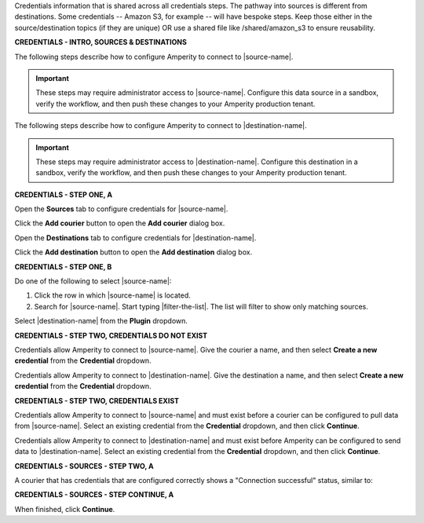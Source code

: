 .. 
.. xxxxx
..


.. |sftp-type| replace:: ``xxxxx``
.. |sftp-hostname| replace:: ``xxxxx``


Credentials information that is shared across all credentials steps. The pathway into sources is different from destinations. Some credentials -- Amazon S3, for example -- will have bespoke steps. Keep those either in the source/destination topics (if they are unique) OR use a shared file like /shared/amazon_s3 to ensure reusability.


**CREDENTIALS - INTRO, SOURCES & DESTINATIONS**

.. credentials-sources-intro-start

The following steps describe how to configure Amperity to connect to |source-name|.

.. important:: These steps may require administrator access to |source-name|. Configure this data source in a sandbox, verify the workflow, and then push these changes to your Amperity production tenant.

.. credentials-sources-intro-end


.. credentials-destinations-intro-start

The following steps describe how to configure Amperity to connect to |destination-name|.

.. important:: These steps may require administrator access to |destination-name|. Configure this destination in a sandbox, verify the workflow, and then push these changes to your Amperity production tenant.

.. credentials-destinations-intro-end




**CREDENTIALS - STEP ONE, A**

.. credentials-sources-configure-start

Open the **Sources** tab to configure credentials for |source-name|.

Click the **Add courier** button to open the **Add courier** dialog box.

.. credentials-sources-configure-end


.. credentials-destinations-configure-start

Open the **Destinations** tab to configure credentials for |destination-name|.

Click the **Add destination** button to open the **Add destination** dialog box.

.. credentials-destinations-configure-end


**CREDENTIALS - STEP ONE, B**

.. TODO: IMPORTANT. This is also used in step 2 of "Add data source and feed" because you end up doing the same exact thing.

.. credentials-sources-configure-options-start

Do one of the following to select |source-name|:

#. Click the row in which |source-name| is located.
#. Search for |source-name|. Start typing |filter-the-list|. The list will filter to show only matching sources.

.. credentials-sources-configure-options-end

.. credentials-destinations-configure-options-start

Select |destination-name| from the **Plugin** dropdown.

.. credentials-destinations-configure-options-end




**CREDENTIALS - STEP TWO, CREDENTIALS DO NOT EXIST**

.. credentials-sources-configure-credential-createx-start

Credentials allow Amperity to connect to |source-name|. Give the courier a name, and then select **Create a new credential** from the **Credential** dropdown.

.. credentials-sources-configure-credential-createx-end


.. credentials-destinations-configure-credential-createx-start

Credentials allow Amperity to connect to |destination-name|. Give the destination a name, and then select **Create a new credential** from the **Credential** dropdown.

.. credentials-destinations-configure-credential-createx-end





**CREDENTIALS - STEP TWO, CREDENTIALS EXIST**

.. credentials-sources-configure-already-configured-start

Credentials allow Amperity to connect to |source-name| and must exist before a courier can be configured to pull data from |source-name|. Select an existing credential from the **Credential** dropdown, and then click **Continue**.

.. credentials-sources-configure-already-configured-end


.. credentials-destinations-configure-already-configured-start

Credentials allow Amperity to connect to |destination-name| and must exist before Amperity can be configured to send data to |destination-name|. Select an existing credential from the **Credential** dropdown, and then click **Continue**.

.. credentials-destinations-configure-already-configured-end


**CREDENTIALS - SOURCES - STEP TWO, A**

.. credentials-sources-configure-already-configured-tip-intro-start

A courier that has credentials that are configured correctly shows a "Connection successful" status, similar to:

.. credentials-sources-configure-already-configured-tip-intro-end



**CREDENTIALS - SOURCES - STEP CONTINUE, A**

.. credentials-sources-configure-click-continue-start

When finished, click **Continue**.

.. credentials-sources-configure-click-continue-end


